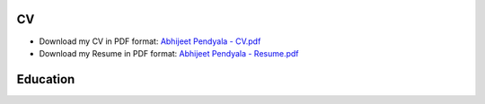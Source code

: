 .. _CV:

CV
================

* Download my CV in PDF format: `Abhijeet Pendyala - CV.pdf <https://abhijeet-pendyala.github.io/cv/Abhijeet_Pendyala_CV.pdf>`_

* Download my Resume in PDF format: `Abhijeet Pendyala - Resume.pdf <https://abhijeet-pendyala.github.io/cv/Abhijeet_Pendyala_Resume.pdf>`_ 



Education
=========









